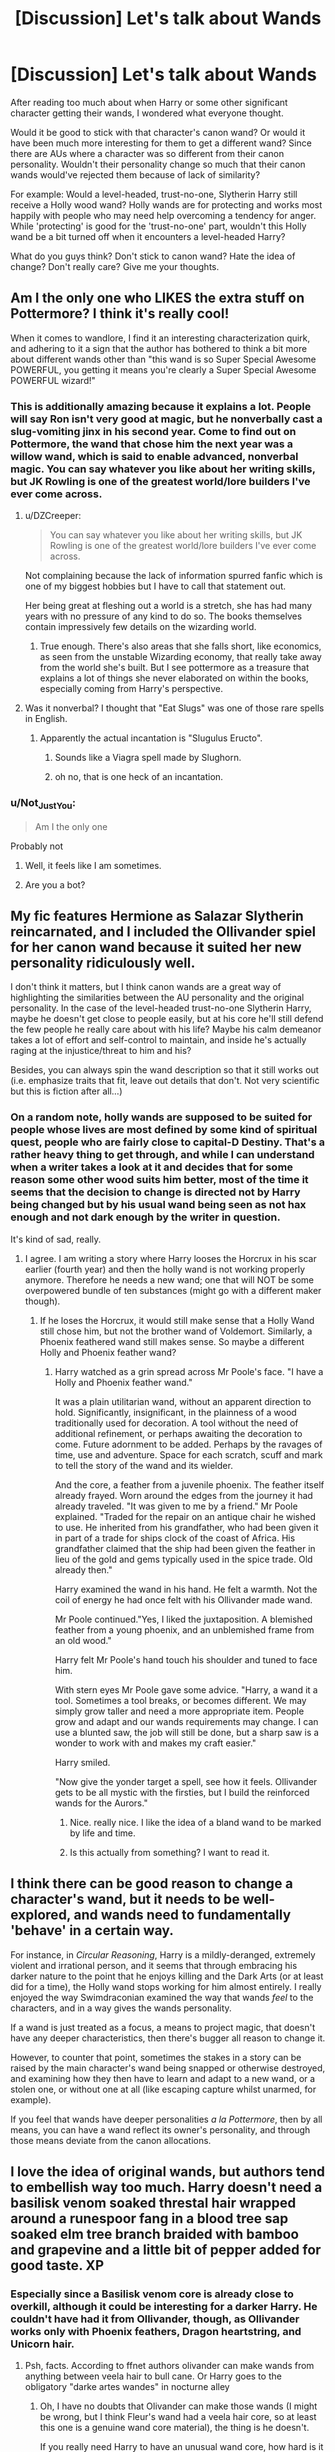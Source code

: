 #+TITLE: [Discussion] Let's talk about Wands

* [Discussion] Let's talk about Wands
:PROPERTIES:
:Author: ThatoneidiotBlack
:Score: 21
:DateUnix: 1497446525.0
:DateShort: 2017-Jun-14
:FlairText: Discussion
:END:
After reading too much about when Harry or some other significant character getting their wands, I wondered what everyone thought.

Would it be good to stick with that character's canon wand? Or would it have been much more interesting for them to get a different wand? Since there are AUs where a character was so different from their canon personality. Wouldn't their personality change so much that their canon wands would've rejected them because of lack of similarity?

For example: Would a level-headed, trust-no-one, Slytherin Harry still receive a Holly wood wand? Holly wands are for protecting and works most happily with people who may need help overcoming a tendency for anger. While 'protecting' is good for the 'trust-no-one' part, wouldn't this Holly wand be a bit turned off when it encounters a level-headed Harry?

What do you guys think? Don't stick to canon wand? Hate the idea of change? Don't really care? Give me your thoughts.


** Am I the only one who LIKES the extra stuff on Pottermore? I think it's really cool!

When it comes to wandlore, I find it an interesting characterization quirk, and adhering to it a sign that the author has bothered to think a bit more about different wands other than "this wand is so Super Special Awesome POWERFUL, you getting it means you're clearly a Super Special Awesome POWERFUL wizard!"
:PROPERTIES:
:Author: Dina-M
:Score: 30
:DateUnix: 1497450737.0
:DateShort: 2017-Jun-14
:END:

*** This is additionally amazing because it explains a lot. People will say Ron isn't very good at magic, but he nonverbally cast a slug-vomiting jinx in his second year. Come to find out on Pottermore, the wand that chose him the next year was a willow wand, which is said to enable advanced, nonverbal magic. You can say whatever you like about her writing skills, but JK Rowling is one of the greatest world/lore builders I've ever come across.
:PROPERTIES:
:Author: UnnamedNamesake
:Score: 19
:DateUnix: 1497459327.0
:DateShort: 2017-Jun-14
:END:

**** u/DZCreeper:
#+begin_quote
  You can say whatever you like about her writing skills, but JK Rowling is one of the greatest world/lore builders I've ever come across.
#+end_quote

Not complaining because the lack of information spurred fanfic which is one of my biggest hobbies but I have to call that statement out.

Her being great at fleshing out a world is a stretch, she has had many years with no pressure of any kind to do so. The books themselves contain impressively few details on the wizarding world.
:PROPERTIES:
:Author: DZCreeper
:Score: 12
:DateUnix: 1497497529.0
:DateShort: 2017-Jun-15
:END:

***** True enough. There's also areas that she falls short, like economics, as seen from the unstable Wizarding economy, that really take away from the world she's built. But I see pottermore as a treasure that explains a lot of things she never elaborated on within the books, especially coming from Harry's perspective.
:PROPERTIES:
:Author: UnnamedNamesake
:Score: 3
:DateUnix: 1497498313.0
:DateShort: 2017-Jun-15
:END:


**** Was it nonverbal? I thought that "Eat Slugs" was one of those rare spells in English.
:PROPERTIES:
:Author: Dorgamund
:Score: 8
:DateUnix: 1497459544.0
:DateShort: 2017-Jun-14
:END:

***** Apparently the actual incantation is "Slugulus Eructo".
:PROPERTIES:
:Author: UnnamedNamesake
:Score: 10
:DateUnix: 1497459739.0
:DateShort: 2017-Jun-14
:END:

****** Sounds like a Viagra spell made by Slughorn.
:PROPERTIES:
:Author: erddad
:Score: 2
:DateUnix: 1497554107.0
:DateShort: 2017-Jun-15
:END:


****** oh no, that is one heck of an incantation.
:PROPERTIES:
:Author: kharmachaos
:Score: 1
:DateUnix: 1497500520.0
:DateShort: 2017-Jun-15
:END:


*** u/Not_Just_You:
#+begin_quote
  Am I the only one
#+end_quote

Probably not
:PROPERTIES:
:Author: Not_Just_You
:Score: 7
:DateUnix: 1497450763.0
:DateShort: 2017-Jun-14
:END:

**** Well, it feels like I am sometimes.
:PROPERTIES:
:Author: Dina-M
:Score: 5
:DateUnix: 1497450791.0
:DateShort: 2017-Jun-14
:END:


**** Are you a bot?
:PROPERTIES:
:Author: NeutralDjinn
:Score: 1
:DateUnix: 1497560695.0
:DateShort: 2017-Jun-16
:END:


** My fic features Hermione as Salazar Slytherin reincarnated, and I included the Ollivander spiel for her canon wand because it suited her new personality ridiculously well.

I don't think it matters, but I think canon wands are a great way of highlighting the similarities between the AU personality and the original personality. In the case of the level-headed trust-no-one Slytherin Harry, maybe he doesn't get close to people easily, but at his core he'll still defend the few people he really care about with his life? Maybe his calm demeanor takes a lot of effort and self-control to maintain, and inside he's actually raging at the injustice/threat to him and his?

Besides, you can always spin the wand description so that it still works out (i.e. emphasize traits that fit, leave out details that don't. Not very scientific but this is fiction after all...)
:PROPERTIES:
:Author: epsi10n
:Score: 13
:DateUnix: 1497451605.0
:DateShort: 2017-Jun-14
:END:

*** On a random note, holly wands are supposed to be suited for people whose lives are most defined by some kind of spiritual quest, people who are fairly close to capital-D Destiny. That's a rather heavy thing to get through, and while I can understand when a writer takes a look at it and decides that for some reason some other wood suits him better, most of the time it seems that the decision to change is directed not by Harry being changed but by his usual wand being seen as not hax enough and not dark enough by the writer in question.

It's kind of sad, really.
:PROPERTIES:
:Author: Kazeto
:Score: 7
:DateUnix: 1497457916.0
:DateShort: 2017-Jun-14
:END:

**** I agree. I am writing a story where Harry looses the Horcrux in his scar earlier (fourth year) and then the holly wand is not working properly anymore. Therefore he needs a new wand; one that will NOT be some overpowered bundle of ten substances (might go with a different maker though).
:PROPERTIES:
:Author: Hellstrike
:Score: 2
:DateUnix: 1497474975.0
:DateShort: 2017-Jun-15
:END:

***** If he loses the Horcrux, it would still make sense that a Holly Wand still chose him, but not the brother wand of Voldemort. Similarly, a Phoenix feathered wand still makes sense. So maybe a different Holly and Phoenix feather wand?
:PROPERTIES:
:Author: AnIndividualist
:Score: 1
:DateUnix: 1497526063.0
:DateShort: 2017-Jun-15
:END:

****** Harry watched as a grin spread across Mr Poole's face. "I have a Holly and Phoenix feather wand."

It was a plain utilitarian wand, without an apparent direction to hold. Significantly, insignificant, in the plainness of a wood traditionally used for decoration. A tool without the need of additional refinement, or perhaps awaiting the decoration to come. Future adornment to be added. Perhaps by the ravages of time, use and adventure. Space for each scratch, scuff and mark to tell the story of the wand and its wielder.

And the core, a feather from a juvenile phoenix. The feather itself already frayed. Worn around the edges from the journey it had already traveled. "It was given to me by a friend." Mr Poole explained. "Traded for the repair on an antique chair he wished to use. He inherited from his grandfather, who had been given it in part of a trade for ships clock of the coast of Africa. His grandfather claimed that the ship had been given the feather in lieu of the gold and gems typically used in the spice trade. Old already then."

Harry examined the wand in his hand. He felt a warmth. Not the coil of energy he had once felt with his Ollivander made wand.

Mr Poole continued."Yes, I liked the juxtaposition. A blemished feather from a young phoenix, and an unblemished frame from an old wood."

Harry felt Mr Poole's hand touch his shoulder and tuned to face him.

With stern eyes Mr Poole gave some advice. "Harry, a wand it a tool. Sometimes a tool breaks, or becomes different. We may simply grow taller and need a more appropriate item. People grow and adapt and our wands requirements may change. I can use a blunted saw, the job will still be done, but a sharp saw is a wonder to work with and makes my craft easier."

Harry smiled.

"Now give the yonder target a spell, see how it feels. Ollivander gets to be all mystic with the firsties, but I build the reinforced wands for the Aurors."
:PROPERTIES:
:Author: terre_plate
:Score: 3
:DateUnix: 1497535637.0
:DateShort: 2017-Jun-15
:END:

******* Nice. really nice. I like the idea of a bland wand to be marked by life and time.
:PROPERTIES:
:Author: AnIndividualist
:Score: 1
:DateUnix: 1497538190.0
:DateShort: 2017-Jun-15
:END:


******* Is this actually from something? I want to read it.
:PROPERTIES:
:Author: charming_liar
:Score: 1
:DateUnix: 1497756069.0
:DateShort: 2017-Jun-18
:END:


** I think there can be good reason to change a character's wand, but it needs to be well-explored, and wands need to fundamentally 'behave' in a certain way.

For instance, in /Circular Reasoning/, Harry is a mildly-deranged, extremely violent and irrational person, and it seems that through embracing his darker nature to the point that he enjoys killing and the Dark Arts (or at least did for a time), the Holly wand stops working for him almost entirely. I really enjoyed the way Swimdraconian examined the way that wands /feel/ to the characters, and in a way gives the wands personality.

If a wand is just treated as a focus, a means to project magic, that doesn't have any deeper characteristics, then there's bugger all reason to change it.

However, to counter that point, sometimes the stakes in a story can be raised by the main character's wand being snapped or otherwise destroyed, and examining how they then have to learn and adapt to a new wand, or a stolen one, or without one at all (like escaping capture whilst unarmed, for example).

If you feel that wands have deeper personalities /a la Pottermore/, then by all means, you can have a wand reflect its owner's personality, and through those means deviate from the canon allocations.
:PROPERTIES:
:Author: Judge_Knox
:Score: 3
:DateUnix: 1497452732.0
:DateShort: 2017-Jun-14
:END:


** I love the idea of original wands, but authors tend to embellish way too much. Harry doesn't need a basilisk venom soaked threstal hair wrapped around a runespoor fang in a blood tree sap soaked elm tree branch braided with bamboo and grapevine and a little bit of pepper added for good taste. XP
:PROPERTIES:
:Author: kharmachaos
:Score: 5
:DateUnix: 1497500468.0
:DateShort: 2017-Jun-15
:END:

*** Especially since a Basilisk venom core is already close to overkill, although it could be interesting for a darker Harry. He couldn't have had it from Ollivander, though, as Ollivander works only with Phoenix feathers, Dragon heartstring, and Unicorn hair.
:PROPERTIES:
:Author: AnIndividualist
:Score: 3
:DateUnix: 1497526460.0
:DateShort: 2017-Jun-15
:END:

**** Psh, facts. According to ffnet authors olivander can make wands from anything between veela hair to bull cane. Or Harry goes to the obligatory "darke artes wandes" in nocturne alley
:PROPERTIES:
:Author: kharmachaos
:Score: 3
:DateUnix: 1497546916.0
:DateShort: 2017-Jun-15
:END:

***** Oh, I have no doubts that Olivander can make those wands (I might be wrong, but I think Fleur's wand had a veela hair core, so at least this one is a genuine wand core material), the thing is he doesn't.

If you really need Harry to have an unusual wand core, how hard is it to have him buy his wand elsewhere?
:PROPERTIES:
:Author: AnIndividualist
:Score: 1
:DateUnix: 1497547908.0
:DateShort: 2017-Jun-15
:END:


** Different wands are fine as long as there's a reason which is explained and the resulting wand still follows the standard pattern of one core and one wood. Exotic woods are fine but ridiculous cores (manticore hair coated in basilisk venom and Phoenix ashes) just seem like a cheap powerwank.
:PROPERTIES:
:Author: Hellstrike
:Score: 4
:DateUnix: 1497474721.0
:DateShort: 2017-Jun-15
:END:


** You're assuming anyone gives a shit about the lore on Pottermore. Personally, I can't be bothered to check. The original series delivered an awesome sandbox, but I've lost interest in anything JK has to say about anything a long time ago.
:PROPERTIES:
:Author: ScottPress
:Score: 18
:DateUnix: 1497448240.0
:DateShort: 2017-Jun-14
:END:

*** About the only Pottermore thing I find any bit interesting is the wand wood descriptions. But mostly because that tells us wand wood materials.
:PROPERTIES:
:Author: yarglethatblargle
:Score: 6
:DateUnix: 1497479550.0
:DateShort: 2017-Jun-15
:END:


** I generally skip the part where some character tells harry all about the significance of his wand. I don't think anyone really cares considering the other comments in this thread
:PROPERTIES:
:Author: Watashi_o_seiko
:Score: 4
:DateUnix: 1497449720.0
:DateShort: 2017-Jun-14
:END:


** I care about Harry, not his wand. The wandlore stuff on pottermore is mostly revisionist bullshit anyways.
:PROPERTIES:
:Author: Lord_Anarchy
:Score: 12
:DateUnix: 1497448807.0
:DateShort: 2017-Jun-14
:END:

*** Revisionist bullshit sums up most, if not all, of pottermore
:PROPERTIES:
:Author: PurpleMurex
:Score: 10
:DateUnix: 1497457249.0
:DateShort: 2017-Jun-14
:END:

**** Hey, don't forget about all the fan pandering, which is essentially the entirety of the American wizarding world.
:PROPERTIES:
:Author: Lord_Anarchy
:Score: 7
:DateUnix: 1497458883.0
:DateShort: 2017-Jun-14
:END:


**** like what?
:PROPERTIES:
:Author: vacillately
:Score: 2
:DateUnix: 1497472609.0
:DateShort: 2017-Jun-15
:END:


*** What's wrong with revisionist bullshit?
:PROPERTIES:
:Author: StatusOnlineNow
:Score: 5
:DateUnix: 1497458614.0
:DateShort: 2017-Jun-14
:END:

**** That it isn't good revisionist Bullshit
:PROPERTIES:
:Author: KidCoheed
:Score: 2
:DateUnix: 1497484833.0
:DateShort: 2017-Jun-15
:END:


**** Nothing in itself. However, when at least some of the stuff has a “hmm, I see you have theories, I will now write it so that they are all incorrect just because I can” feel to it and at the same time Madame Rowling wasn't above declaring Cursed Child to be canon when it went against some of the information the was on Pottermore at the time of its release, not to mention the general feel that Cursed Child causes ... well, that's that.

You can probably see why some people feel a distaste at that kind of approach, and consequently at Pottermore itself and anything placed there.
:PROPERTIES:
:Author: Kazeto
:Score: 1
:DateUnix: 1497532254.0
:DateShort: 2017-Jun-15
:END:


** If you can justify it sure you can change it but I don't want to read pages of justification. Do I really care? no not really, does it open up the potential dual cored super wand that makes Harry the bestest wizard to have ever lived, yep. Is that a turn off to most people with taste, definitely.
:PROPERTIES:
:Author: herO_wraith
:Score: 2
:DateUnix: 1497449757.0
:DateShort: 2017-Jun-14
:END:


** In general, I like sticking to the canon wands when they get their first one (since I believe that the wand and the wizard learn from each other). But if they get an additional one or have to replace the original, go for a different one. I was going to say go crazy, but let's avoid superwands.
:PROPERTIES:
:Author: yarglethatblargle
:Score: 2
:DateUnix: 1497479483.0
:DateShort: 2017-Jun-15
:END:


** It just doesn't matter if it isn't some core part of your story. Its just not important. The only importance of wands would come if you delve deeper into the lore and make it important for your story.

As everything in HP, its all about the symbolism. Holly and Phoenix and Yew and Phoenix. Holly is a tree and wood used for protection, while Yew often symbolises immortality or death. Both character who wield famous phoenix feather wands are ressurected - defeat death in one way or another.

Frankly, wand lore makes for a great bit of unexplored worldbuilding, but its just not important for any story that doesn't deal with its implications.
:PROPERTIES:
:Author: UndeadBBQ
:Score: 3
:DateUnix: 1497452905.0
:DateShort: 2017-Jun-14
:END:


** I think it depends if hes the boy who lived. if yes, then he should get the holly wand just because its the brother to voldemorts wand and harry is marked as his equal and has a piece of his soul in him. its also interesting that both harry and voldemort both have phoenix core wands and both came back to life after dying.

if he isnt the boy who lived i dont really care what kind of wand he gets.

but I dislike it , if the new wand is used as a lazy way to make harry more powerful
:PROPERTIES:
:Score: 4
:DateUnix: 1497455717.0
:DateShort: 2017-Jun-14
:END:


** If there is obvious symbolism that explicates your character, or if it provides good exposition, or something... then definitely.

For example, the HP I'm building will get an... odd wand that reflects the unintended consequences of my AU's "Lily's Protection". It won't be inherently more powerful, it is more that standard wands will fail to work, spectacularly. The problem won't be obvious at all, either. /cackles/
:PROPERTIES:
:Author: ABZB
:Score: 1
:DateUnix: 1497457644.0
:DateShort: 2017-Jun-14
:END:


** If there's a reason to change the wand i will but then riddle's wand will change as well which then imparts more changes so normally, same wands
:PROPERTIES:
:Author: viol8er
:Score: 1
:DateUnix: 1497513086.0
:DateShort: 2017-Jun-15
:END:


** Harry's anger issues can be read as coming from the unstable riddle piece
:PROPERTIES:
:Author: viol8er
:Score: 1
:DateUnix: 1497513119.0
:DateShort: 2017-Jun-15
:END:


** He got the Holly wand first, and the Hat still considered sorting him into Slytherin.
:PROPERTIES:
:Author: InquisitorCOC
:Score: 1
:DateUnix: 1497451440.0
:DateShort: 2017-Jun-14
:END:

*** being ambitious and cunning, doesent rule out being a person who is easy to anger and being impetuosity. I think even voldemort would be a good match for the holly wand
:PROPERTIES:
:Score: 3
:DateUnix: 1497455951.0
:DateShort: 2017-Jun-14
:END:
